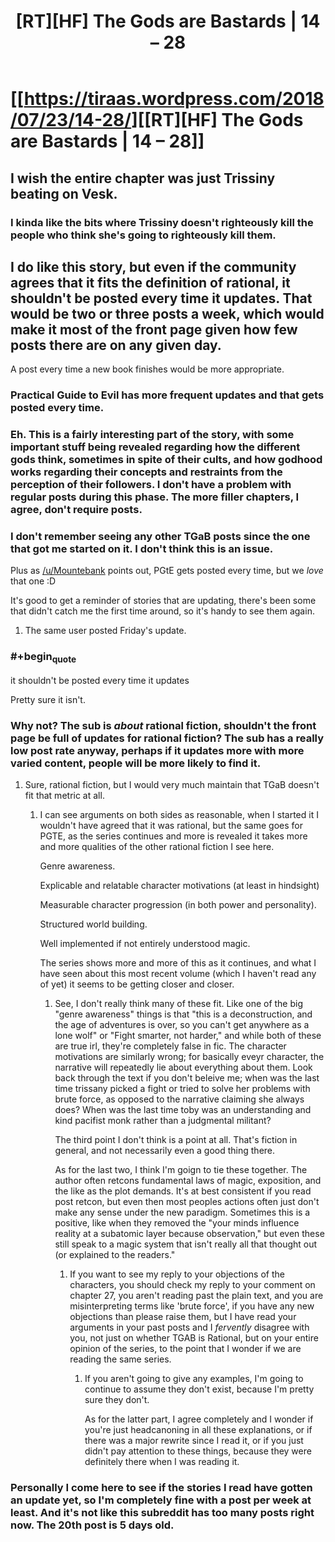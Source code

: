 #+TITLE: [RT][HF] The Gods are Bastards | 14 – 28

* [[https://tiraas.wordpress.com/2018/07/23/14-28/][[RT][HF] The Gods are Bastards | 14 – 28]]
:PROPERTIES:
:Author: LapisLightning
:Score: 18
:DateUnix: 1532364779.0
:END:

** I wish the entire chapter was just Trissiny beating on Vesk.
:PROPERTIES:
:Author: LapisLightning
:Score: 3
:DateUnix: 1532364796.0
:END:

*** I kinda like the bits where Trissiny doesn't righteously kill the people who think she's going to righteously kill them.
:PROPERTIES:
:Author: ArgentStonecutter
:Score: 5
:DateUnix: 1532375221.0
:END:


** I do like this story, but even if the community agrees that it fits the definition of rational, it shouldn't be posted every time it updates. That would be two or three posts a week, which would make it most of the front page given how few posts there are on any given day.

A post every time a new book finishes would be more appropriate.
:PROPERTIES:
:Author: sicutumbo
:Score: 4
:DateUnix: 1532369969.0
:END:

*** Practical Guide to Evil has more frequent updates and that gets posted every time.
:PROPERTIES:
:Author: Mountebank
:Score: 15
:DateUnix: 1532373638.0
:END:


*** Eh. This is a fairly interesting part of the story, with some important stuff being revealed regarding how the different gods think, sometimes in spite of their cults, and how godhood works regarding their concepts and restraints from the perception of their followers. I don't have a problem with regular posts during this phase. The more filler chapters, I agree, don't require posts.
:PROPERTIES:
:Author: zehguga
:Score: 6
:DateUnix: 1532373932.0
:END:


*** I don't remember seeing any other TGaB posts since the one that got me started on it. I don't think this is an issue.

Plus as [[/u/Mountebank]] points out, PGtE gets posted every time, but we /love/ that one :D

It's good to get a reminder of stories that are updating, there's been some that didn't catch me the first time around, so it's handy to see them again.
:PROPERTIES:
:Author: narfanator
:Score: 4
:DateUnix: 1532374122.0
:END:

**** The same user posted Friday's update.
:PROPERTIES:
:Author: sicutumbo
:Score: 3
:DateUnix: 1532375172.0
:END:


*** #+begin_quote
  it shouldn't be posted every time it updates
#+end_quote

Pretty sure it isn't.
:PROPERTIES:
:Author: ArgentStonecutter
:Score: 2
:DateUnix: 1532375268.0
:END:


*** Why not? The sub is /about/ rational fiction, shouldn't the front page be full of updates for rational fiction? The sub has a really low post rate anyway, perhaps if it updates more with more varied content, people will be more likely to find it.
:PROPERTIES:
:Author: signspace13
:Score: 2
:DateUnix: 1532382780.0
:END:

**** Sure, rational fiction, but I would very much maintain that TGaB doesn't fit that metric at all.
:PROPERTIES:
:Author: 1101560
:Score: 7
:DateUnix: 1532406815.0
:END:

***** I can see arguments on both sides as reasonable, when I started it I wouldn't have agreed that it was rational, but the same goes for PGTE, as the series continues and more is revealed it takes more and more qualities of the other rational fiction I see here.

Genre awareness.

Explicable and relatable character motivations (at least in hindsight)

Measurable character progression (in both power and personality).

Structured world building.

Well implemented if not entirely understood magic.

The series shows more and more of this as it continues, and what I have seen about this most recent volume (which I haven't read any of yet) it seems to be getting closer and closer.
:PROPERTIES:
:Author: signspace13
:Score: 4
:DateUnix: 1532407632.0
:END:

****** See, I don't really think many of these fit. Like one of the big "genre awareness" things is that "this is a deconstruction, and the age of adventures is over, so you can't get anywhere as a lone wolf" or "Fight smarter, not harder," and while both of these are true irl, they're completely false in fic. The character motivations are similarly wrong; for basically eveyr character, the narrative will repeatedly lie about everything about them. Look back through the text if you don't beleive me; when was the last time trissany picked a fight or tried to solve her problems with brute force, as opposed to the narrative claiming she always does? When was the last time toby was an understanding and kind pacifist monk rather than a judgmental militant?

The third point I don't think is a point at all. That's fiction in general, and not necessarily even a good thing there.

As for the last two, I think I'm goign to tie these together. The author often retcons fundamental laws of magic, exposition, and the like as the plot demands. It's at best consistent if you read post retcon, but even then most peoples actions often just don't make any sense under the new paradigm. Sometimes this is a positive, like when they removed the "your minds influence reality at a subatomic layer because observation," but even these still speak to a magic system that isn't really all that thought out (or explained to the readers."
:PROPERTIES:
:Author: 1101560
:Score: 3
:DateUnix: 1532564886.0
:END:

******* If you want to see my reply to your objections of the characters, you should check my reply to your comment on chapter 27, you aren't reading past the plain text, and you are misinterpreting terms like 'brute force', if you have any new objections than please raise them, but I have read your arguments in your past posts and I /fervently/ disagree with you, not just on whether TGAB is Rational, but on your entire opinion of the series, to the point that I wonder if we are reading the same series.
:PROPERTIES:
:Author: signspace13
:Score: 1
:DateUnix: 1532565830.0
:END:

******** If you aren't going to give any examples, I'm going to continue to assume they don't exist, because I'm pretty sure they don't.

As for the latter part, I agree completely and I wonder if you're just headcanoning in all these explanations, or if there was a major rewrite since I read it, or if you just didn't pay attention to these things, because they were definitely there when I was reading it.
:PROPERTIES:
:Author: 1101560
:Score: 2
:DateUnix: 1532568447.0
:END:


*** Personally I come here to see if the stories I read have gotten an update yet, so I'm completely fine with a post per week at least. And it's not like this subreddit has too many posts right now. The 20th post is 5 days old.
:PROPERTIES:
:Author: Bowbreaker
:Score: 1
:DateUnix: 1532439244.0
:END:
